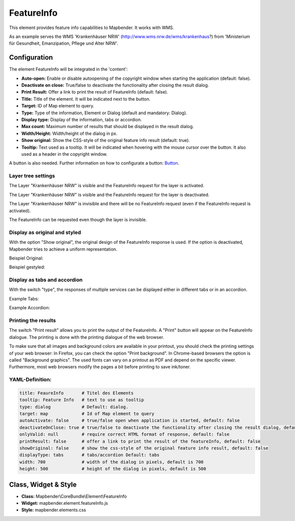 .. _feature_info:

FeatureInfo
************

This element provides feature info capabilities to Mapbender. It works with WMS.

.. image:: ../../../figures/feature_info.png
     :scale: 80

As an example serves the WMS 'Krankenhäuser NRW' (http://www.wms.nrw.de/wms/krankenhaus?) from 'Ministerium für Gesundheit, Emanzipation, Pflege und Alter NRW'. 


Configuration
=============

The element FeatureInfo will be integrated in the 'content':

.. image:: ../../../figures/feature_info_content_en.png
     :scale: 80

.. image:: ../../../figures/feature_info_configuration.png
     :scale: 80

* **Auto-open:** Enable or disable autoopening of the copyright window when starting the application (default: false).
* **Deactivate on close:** True/false to deactivate the functionality after closing the result dialog.
* **Print Result:** Offer a link to print the result of FeatureInfo (default: false).
* **Title:** Title of the element. It will be indicated next to the button.
* **Target:** ID of Map element to query.
* **Type:** Type of the information, Element or Dialog (default and mandatory: Dialog).
* **Display type:** Display of the information, tabs or accordion.
* **Max count:** Maximum number of results that should be displayed in the result dialog.
* **Width/Height:** Width/height of the dialog in px.
* **Show original:** Show the CSS-style of the original feature info result (default: true).
* **Tooltip:** Text used as a tooltip. It will be indicated when hovering with the mouse cursor over the button. It also used as a header in the copyright window.

A button is also needed. Further information on how to configurate a button: `Button <../misc/button.html>`_.

Layer tree settings
---------------------------
The Layer "Krankenhäuser NRW" is visible and the FeatureInfo request for the layer is activated.

.. image:: ../../../figures/de/feature_info_on.png
     :scale: 80

The Layer "Krankenhäuser NRW" is visible and the FeatureInfo request for the layer is deactivated.
 
.. image:: ../../../figures/de/feature_info_off.png
     :scale: 80

The Layer "Krankenhäuser NRW" is invisible and there will be no FeatureInfo request (even if the FeatureInfo request is activated).

.. image:: ../../../figures/de/feature_info_on_layer_invisible.png
     :scale: 80

The FeatureInfo can be requested even though the layer is invisible.


Display as original and styled
------------------------------

With the option "Show original", the original design of the FeatureInfo response is used. If the option is deactivated, Mapbender tries to achieve a uniform representation.

Beispiel Original:

.. image:: ../../../figures/feature_info_original_en.png
     :scale: 80

Beispiel gestyled:

.. image:: ../../../figures/feature_info_not_original_en.png
     :scale: 80


Display as tabs and accordion
-----------------------------

With the switch "type", the responses of multiple services can be displayed either in different tabs or in an accordion.

Example Tabs:

.. image:: ../../../figures/feature_info_tabs.png
     :scale: 80

Example Accordion:

.. image:: ../../../figures/feature_info_accordion.png
     :scale: 80
     
Printing the results
--------------------

The switch "Print result" allows you to print the output of the FeatureInfo. A "Print" button will appear on the FeatureInfo dialogue. The printing is done with the printing dialogue of the web browser.

To make sure that all images and background colors are available in your printout, you should check the printing settings of your web browser: In Firefox, you can check the option "Print background". In Chrome-based browsers the option is called "Background graphics". The used fonts can vary on a printout as PDF and depend on the specific viewer. Furthermore, most web browsers modify the pages a bit before printing to save ink/toner.


YAML-Definition:
----------------

.. code-block:: yaml

   title: FeaureInfo       # Titel des Elements
   tooltip: Feature Info   # text to use as tooltip
   type: dialog            # Default: dialog.
   target: map             # Id of Map element to query
   autoActivate: false     # true/false open when application is started, default: false
   deactivateOnClose: true # true/false to deactivate the functionality after closing the result dialog, default is true
   onlyValid: null         # require correct HTML format of response, default: false
   printResult: false      # offer a link to print the result of the featureInfo, default: false
   showOriginal: false     # show the css-style of the original feature info result, default: false
   displayType: tabs       # tabs/accordion Default: tabs
   width: 700              # width of the dialog in pixels, default is 700
   height: 500             # height of the dialog in pixels, default is 500



Class, Widget & Style
============================

* **Class:** Mapbender\\CoreBundle\\Element\\FeatureInfo
* **Widget:** mapbender.element.featureInfo.js
* **Style:** mapbender.elements.css
